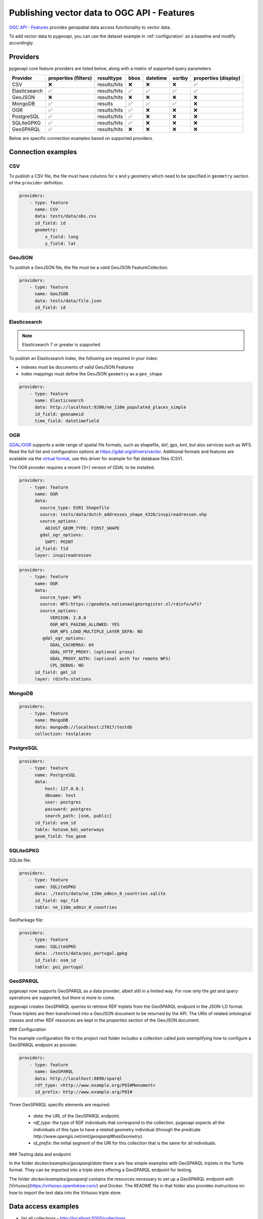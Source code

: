 .. _ogcapi-features:

Publishing vector data to OGC API - Features
============================================

`OGC API - Features`_ provides geospatial data access functionality to vector data.

To add vector data to pygeoapi, you can use the dataset example in :ref:`configuration`
as a baseline and modify accordingly.

Providers
---------

pygeoapi core feature providers are listed below, along with a matrix of supported query
parameters.

.. csv-table::
   :header: Provider, properties (filters), resulttype, bbox, datetime, sortby, properties (display)
   :align: left

   CSV,❌,results/hits,❌,❌,❌,✅
   Elasticsearch,✅,results/hits,✅,✅,✅,✅
   GeoJSON,❌,results/hits,❌,❌,❌,❌
   MongoDB,✅,results,✅,✅,✅,❌
   OGR,✅,results/hits,✅,❌,❌,❌
   PostgreSQL,✅,results/hits,✅,❌,❌,❌
   SQLiteGPKG,✅,results/hits,✅,❌,❌,❌
   GeoSPARQL,✅,results/hits,❌,❌,❌,❌


Below are specific connection examples based on supported providers.

Connection examples
-------------------

CSV
^^^

To publish a CSV file, the file must have columns for x and y geometry
which need to be specified in ``geometry`` section of the ``provider``
definition.

.. code-block:: yaml

   providers:
       - type: feature
         name: CSV
         data: tests/data/obs.csv
         id_field: id
         geometry:
             x_field: long
             y_field: lat


GeoJSON
^^^^^^^

To publish a GeoJSON file, the file must be a valid GeoJSON FeatureCollection.

.. code-block:: yaml

   providers:
       - type: feature
         name: GeoJSON
         data: tests/data/file.json
         id_field: id


Elasticsearch
^^^^^^^^^^^^^

.. note::
   Elasticsearch 7 or greater is supported.


To publish an Elasticsearch index, the following are required in your index:

- indexes must be documents of valid GeoJSON Features
- index mappings must define the GeoJSON ``geometry`` as a ``geo_shape``

.. code-block:: yaml

   providers:
       - type: feature
         name: Elasticsearch
         data: http://localhost:9200/ne_110m_populated_places_simple
         id_field: geonameid
         time_field: datetimefield

OGR
^^^

`GDAL/OGR <https://gdal.org>`_ supports a wide range of spatial file formats, such as shapefile, dxf, gpx, kml,  
but also services such as WFS. Read the full list and configuration options at https://gdal.org/drivers/vector.
Additional formats and features are available via the `virtual format <https://gdal.org/drivers/vector/vrt.html#vector-vrt>`_, 
use this driver for example for flat database files (CSV).

The OGR provider requires a recent (3+) version of GDAL to be installed.

.. code-block:: yaml

    providers:
        - type: feature
          name: OGR
          data:
            source_type: ESRI Shapefile
            source: tests/data/dutch_addresses_shape_4326/inspireadressen.shp
            source_options:
              ADJUST_GEOM_TYPE: FIRST_SHAPE
            gdal_ogr_options:
              SHPT: POINT
          id_field: fid
          layer: inspireadressen


.. code-block:: yaml

    providers:
        - type: feature
          name: OGR
          data:
            source_type: WFS
            source: WFS:https://geodata.nationaalgeoregister.nl/rdinfo/wfs?
            source_options:
                VERSION: 2.0.0
                OGR_WFS_PAGING_ALLOWED: YES
                OGR_WFS_LOAD_MULTIPLE_LAYER_DEFN: NO
             gdal_ogr_options:
                GDAL_CACHEMAX: 64
                GDAL_HTTP_PROXY: (optional proxy)
                GDAL_PROXY_AUTH: (optional auth for remote WFS)
                CPL_DEBUG: NO
          id_field: gml_id
          layer: rdinfo:stations


MongoDB
^^^^^^^

.. todo:: add overview and requirements

.. code-block:: yaml

   providers:
       - type: feature
         name: MongoDB
         data: mongodb://localhost:27017/testdb
         collection: testplaces


PostgreSQL
^^^^^^^^^^

.. todo:: add overview and requirements

.. code-block:: yaml

   providers:
       - type: feature
         name: PostgreSQL
         data:
             host: 127.0.0.1
             dbname: test
             user: postgres
             password: postgres
             search_path: [osm, public]
         id_field: osm_id
         table: hotosm_bdi_waterways
         geom_field: foo_geom


SQLiteGPKG
^^^^^^^^^^

.. todo:: add overview and requirements

SQLite file:

.. code-block:: yaml

   providers:
       - type: feature
         name: SQLiteGPKG
         data: ./tests/data/ne_110m_admin_0_countries.sqlite
         id_field: ogc_fid
         table: ne_110m_admin_0_countries


GeoPackage file:

.. code-block:: yaml

   providers:
       - type: feature
         name: SQLiteGPKG
         data: ./tests/data/poi_portugal.gpkg
         id_field: osm_id
         table: poi_portugal


GeoSPARQL
^^^^^^^^^

pygeoapi now supports GeoSPARQL as a data provider, albeit still in a limited way. For now only the `get` and `query` operations are supported, but there is more to come.

pygeoapi creates GeoSPARQL queries to retrieve RDF triplets from the GeoSPARQL endpoint in the JSON-LD format. These triplets are then transformed into a GeoJSON document to be returned by the API. The URIs of related ontological classes and other RDF resources are kept in the `properties` section of the GeoJSON document.

### Configuration

The example configuration file in the project root folder includes a collection called `pois` exemplifying how to configure a GeoSPARQL endpoint as provider. 

.. code-block:: yaml

        providers:
            - type: feature
              name: GeoSPARQL
              data: http://localhost:8890/sparql 
              rdf_type: <http://www.example.org/POI#Monument>
              id_prefix: http://www.example.org/POI# 


Three GeoSPARQL specific elements are required:

 - `data`: the URL of the GeoSPARQL endpoint.

 - `rdf_type`: the type of RDF individuals that correspond to the collection. pygeoapi expects all the individuals of this type to have a related geometry individual (through the predicate `http://www.opengis.net/ont/geosparql#hasGeometry`).

 - `id_prefix`: the initial segment of the URI for this collection that is the same for all individuals. 

### Testing data and endpoint

In the folder `docker/examples/geosparql/data` there a are few simple examples with GeoSPARQL triplets in the Turtle format. They can be imported into a triple store offering a GeoSPARQL endpoint for testing.

The folder `docker/examples/geosparql` contains the resources necessary to set up a GeoSPARQL endpoint with [Virtuoso](https://virtuoso.openlinksw.com/) and Docker. The `README` file in that folder also provides instructions on how to import the test data into the Virtuoso triple store.
       

Data access examples
--------------------

- list all collections
  - http://localhost:5000/collections
- overview of dataset
  - http://localhost:5000/collections/foo
- queryables
  - http://localhost:5000/collections/foo/queryables
- browse features
  - http://localhost:5000/collections/foo/items
- paging
  - http://localhost:5000/collections/foo/items?startIndex=10&limit=10
- CSV outputs
  - http://localhost:5000/collections/foo/items?f=csv
- query features (spatial)
  - http://localhost:5000/collections/foo/items?bbox=-180,-90,180,90
- query features (attribute)
  - http://localhost:5000/collections/foo/items?propertyname=foo
- query features (temporal)
  - http://localhost:5000/collections/foo/items?datetime=2020-04-10T14:11:00Z
- query features (temporal) and sort ascending by a property (if no +/- indicated, + is assumed)
  - http://localhost:5000/collections/foo/items?datetime=2020-04-10T14:11:00Z&sortby=+datetime
- query features (temporal) and sort descending by a property
  - http://localhost:5000/collections/foo/items?datetime=2020-04-10T14:11:00Z&sortby=-datetime
- fetch a specific feature
  - http://localhost:5000/collections/foo/items/123

.. _`OGC API - Features`: https://www.ogc.org/standards/ogcapi-features
